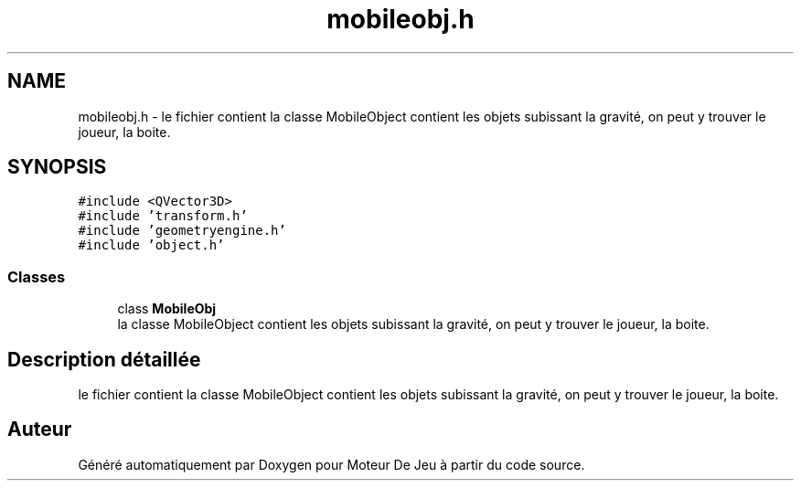 .TH "mobileobj.h" 3 "Mercredi 12 Janvier 2022" "Moteur De Jeu" \" -*- nroff -*-
.ad l
.nh
.SH NAME
mobileobj.h \- le fichier contient la classe MobileObject contient les objets subissant la gravité, on peut y trouver le joueur, la boite\&.  

.SH SYNOPSIS
.br
.PP
\fC#include <QVector3D>\fP
.br
\fC#include 'transform\&.h'\fP
.br
\fC#include 'geometryengine\&.h'\fP
.br
\fC#include 'object\&.h'\fP
.br

.SS "Classes"

.in +1c
.ti -1c
.RI "class \fBMobileObj\fP"
.br
.RI "la classe MobileObject contient les objets subissant la gravité, on peut y trouver le joueur, la boite\&. "
.in -1c
.SH "Description détaillée"
.PP 
le fichier contient la classe MobileObject contient les objets subissant la gravité, on peut y trouver le joueur, la boite\&. 


.SH "Auteur"
.PP 
Généré automatiquement par Doxygen pour Moteur De Jeu à partir du code source\&.
